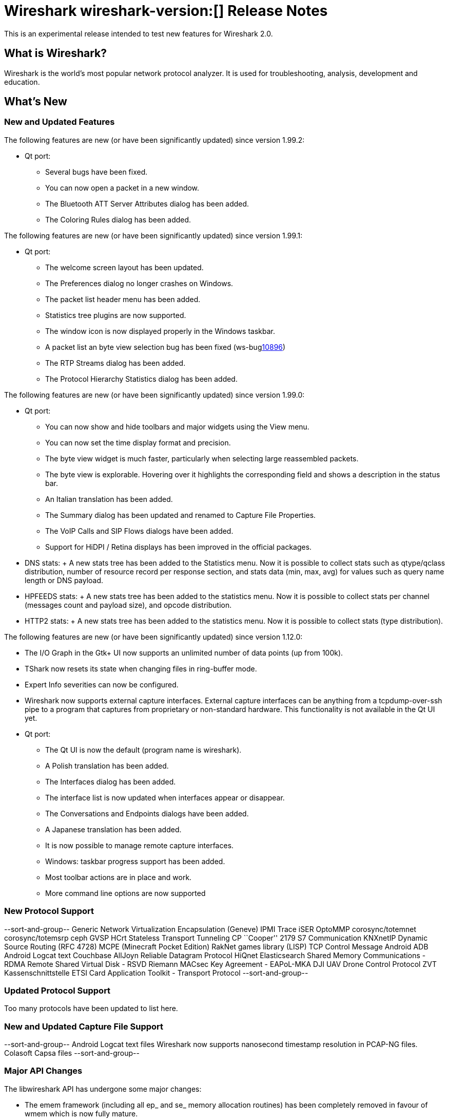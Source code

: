 = Wireshark wireshark-version:[] Release Notes
// AsciiDoc quick reference: http://powerman.name/doc/asciidoc

This is an experimental release intended to test new features for Wireshark 2.0.

== What is Wireshark?

Wireshark is the world's most popular network protocol analyzer. It is
used for troubleshooting, analysis, development and education.

== What's New

//=== Bug Fixes

//The following bugs have been fixed:

//* ws-buglink:5000[]
//* ws-buglink:6000[Wireshark bug]
//* cve-idlink:2014-2486[]
//* Wireshark insists on calling you on your land line which is keeping you from abandoning it for cellular. (ws-buglink:0000[])

=== New and Updated Features

The following features are new (or have been significantly updated)
since version 1.99.2:

* Qt port:

** Several bugs have been fixed.
** You can now open a packet in a new window.
** The Bluetooth ATT Server Attributes dialog has been added.
** The Coloring Rules dialog has been added.

The following features are new (or have been significantly updated)
since version 1.99.1:

* Qt port:

** The welcome screen layout has been updated.
** The Preferences dialog no longer crashes on Windows.
** The packet list header menu has been added.
** Statistics tree plugins are now supported.
** The window icon is now displayed properly in the Windows taskbar.
** A packet list an byte view selection bug has been fixed (ws-buglink:10896[])
** The RTP Streams dialog has been added.
** The Protocol Hierarchy Statistics dialog has been added.

The following features are new (or have been significantly updated)
since version 1.99.0:

* Qt port:

** You can now show and hide toolbars and major widgets using the View menu.
** You can now set the time display format and precision.
** The byte view widget is much faster, particularly when selecting large
reassembled packets.
** The byte view is explorable. Hovering over it highlights the corresponding
field and shows a description in the status bar.
** An Italian translation has been added.
** The Summary dialog has been updated and renamed to Capture File Properties.
** The VoIP Calls and SIP Flows dialogs have been added.
** Support for HiDPI / Retina displays has been improved in the official packages.

* DNS stats:
     + A new stats tree has been added to the Statistics menu. Now it
       is possible to collect stats such as qtype/qclass distribution,
       number of resource record per response section, and stats data
       (min, max, avg) for values such as query name length or DNS
       payload.

* HPFEEDS stats:
     + A new stats tree has been added to the statistics menu. Now it
       is possible to collect stats per channel (messages count and payload
       size), and opcode distribution.

* HTTP2 stats:
     + A new stats tree has been added to the statistics menu. Now it
       is possible to collect stats (type distribution).

The following features are new (or have been significantly updated)
since version 1.12.0:

* The I/O Graph in the Gtk+ UI now supports an unlimited number of data points
(up from 100k).
* TShark now resets its state when changing files in ring-buffer mode.
* Expert Info severities can now be configured.
* Wireshark now supports external capture interfaces.  External capture
interfaces can be anything from a tcpdump-over-ssh pipe to a program that
captures from proprietary or non-standard hardware.  This functionality is not
available in the Qt UI yet.

* Qt port:

** The Qt UI is now the default (program name is wireshark).
** A Polish translation has been added.
** The Interfaces dialog has been added.
** The interface list is now updated when interfaces appear or disappear.
** The Conversations and Endpoints dialogs have been added.
** A Japanese translation has been added.
** It is now possible to manage remote capture interfaces.
** Windows: taskbar progress support has been added.
** Most toolbar actions are in place and work.
** More command line options are now supported

//=== Removed Dissectors


=== New Protocol Support

--sort-and-group--
Generic Network Virtualization Encapsulation (Geneve)
IPMI Trace
iSER
OptoMMP
corosync/totemnet
corosync/totemsrp
ceph
GVSP
HCrt
Stateless Transport Tunneling
CP ``Cooper'' 2179
S7 Communication
KNXnetIP
Dynamic Source Routing (RFC 4728)
MCPE (Minecraft Pocket Edition)
RakNet games library
(LISP) TCP Control Message
Android ADB
Android Logcat text
Couchbase
AllJoyn Reliable Datagram Protocol
HiQnet
Elasticsearch
Shared Memory Communications - RDMA
Remote Shared Virtual Disk - RSVD
Riemann
MACsec Key Agreement - EAPoL-MKA
DJI UAV Drone Control Protocol
ZVT Kassenschnittstelle
ETSI Card Application Toolkit - Transport Protocol
--sort-and-group--

=== Updated Protocol Support

Too many protocols have been updated to list here.

=== New and Updated Capture File Support

--sort-and-group--
Android Logcat text files
Wireshark now supports nanosecond timestamp resolution in PCAP-NG files.
Colasoft Capsa files
--sort-and-group--

=== Major API Changes

The libwireshark API has undergone some major changes:

* The emem framework (including all ep_ and se_ memory allocation routines) has
been completely removed in favour of wmem which is now fully mature.
* The (long-since-broken) Python bindings support has been removed.  If
you want to write dissectors in something other than C, use Lua.


== Getting Wireshark

Wireshark source code and installation packages are available from
https://www.wireshark.org/download.html.

=== Vendor-supplied Packages

Most Linux and Unix vendors supply their own Wireshark packages. You can
usually install or upgrade Wireshark using the package management system
specific to that platform. A list of third-party packages can be found
on the https://www.wireshark.org/download.html#thirdparty[download page]
on the Wireshark web site.

== File Locations

Wireshark and TShark look in several different locations for preference
files, plugins, SNMP MIBS, and RADIUS dictionaries. These locations vary
from platform to platform. You can use About→Folders to find the default
locations on your system.

== Known Problems

Dumpcap might not quit if Wireshark or TShark crashes.
(ws-buglink:1419[])

The BER dissector might infinitely loop.
(ws-buglink:1516[])

Capture filters aren't applied when capturing from named pipes.
(ws-buglink:1814[])

Filtering tshark captures with read filters (-R) no longer works.
(ws-buglink:2234[])

Resolving (ws-buglink:9044[]) reopens (ws-buglink:3528[]) so that Wireshark
no longer automatically decodes gzip data when following a TCP stream.

Application crash when changing real-time option.
(ws-buglink:4035[])

Hex pane display issue after startup.
(ws-buglink:4056[])

Packet list rows are oversized.
(ws-buglink:4357[])

Wireshark and TShark will display incorrect delta times in some cases.
(ws-buglink:4985[])

The 64-bit version of Wireshark will leak memory on Windows when the display
depth is set to 16 bits (ws-buglink:9914[])

Wireshark should let you work with multiple capture files. (ws-buglink:10488[])

== Getting Help

Community support is available on http://ask.wireshark.org/[Wireshark's
Q&A site] and on the wireshark-users mailing list. Subscription
information and archives for all of Wireshark's mailing lists can be
found on https://www.wireshark.org/lists/[the web site].

Official Wireshark training and certification are available from
http://www.wiresharktraining.com/[Wireshark University].

== Frequently Asked Questions

A complete FAQ is available on the
https://www.wireshark.org/faq.html[Wireshark web site].
